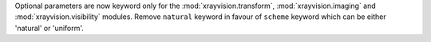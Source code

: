 Optional parameters are now keyword only for the :mod:`xrayvision.transform`, :mod:`xrayvision.imaging` and :mod:`xrayvision.visibility` modules.
Remove ``natural`` keyword in favour of ``scheme`` keyword which can be either 'natural' or 'uniform'.
